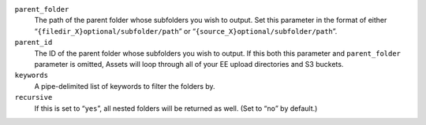 ``parent_folder``
    The path of the parent folder whose subfolders you wish to output.
    Set this parameter in the format of either
    “``{filedir_X}optional/subfolder/path``” or
    “``{source_X}optional/subfolder/path``”.

``parent_id``
    The ID of the parent folder whose subfolders you wish to output.
    If this both this parameter and ``parent_folder`` parameter is omitted, 
    Assets will loop through all of your EE upload directories
    and S3 buckets.

``keywords``
    A pipe-delimited list of keywords to filter the folders by.

``recursive``
    If this is set to “``yes``”, all nested folders will be returned
    as well. (Set to “``no``” by default.)
